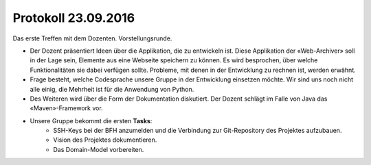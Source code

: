 Protokoll 23.09.2016
====================

Das erste Treffen mit dem Dozenten. Vorstellungsrunde.

- Der Dozent präsentiert Ideen über die Applikation, die zu entwickeln ist. Diese Applikation der «Web-Archiver» soll in der Lage sein, Elemente aus eine Webseite speichern zu können. Es wird besprochen, über welche Funktionalitäten sie dabei verfügen sollte. Probleme, mit denen in der Entwicklung zu rechnen ist, werden erwähnt.
- Frage besteht, welche Codesprache unsere Gruppe in der Entwicklung einsetzen möchte. Wir sind uns noch nicht alle einig, die Mehrheit ist für die Anwendung von Python.
- Des Weiteren wird über die Form der Dokumentation diskutiert. Der Dozent schlägt im Falle von Java das «Maven»-Framework vor.

- Unsere Gruppe bekommt die ersten **Tasks**:
    - SSH-Keys bei der BFH anzumelden und die Verbindung zur Git-Repository des Projektes aufzubauen.
    - Vision des Projektes dokumentieren.
    - Das Domain-Model vorbereiten.
